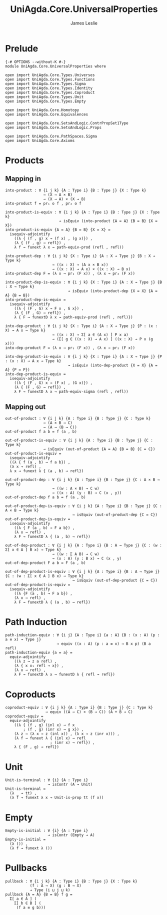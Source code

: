 #+title: UniAgda.Core.UniversalProperties
#+description: Universal Properties
#+author: James Leslie
#+STARTUP: noindent hideblocks latexpreview
#+options: tex:t
* Prelude
#+begin_src agda2
{-# OPTIONS --without-K #-}
module UniAgda.Core.UniversalProperties where

open import UniAgda.Core.Types.Universes
open import UniAgda.Core.Types.Functions
open import UniAgda.Core.Types.Sigma
open import UniAgda.Core.Types.Identity
open import UniAgda.Core.Types.Coproduct
open import UniAgda.Core.Types.Unit
open import UniAgda.Core.Types.Empty

open import UniAgda.Core.Homotopy
open import UniAgda.Core.Equivalences

open import UniAgda.Core.SetsAndLogic.ContrPropSet1Type
open import UniAgda.Core.SetsAndLogic.Props

open import UniAgda.Core.PathSpaces.Sigma
open import UniAgda.Core.Axioms
#+end_src
* Products
** Mapping in
#+name: 2.15.1
#+begin_src agda2
into-product : ∀ {i j k} {A : Type i} {B : Type j} {X : Type k}
                 → (X → A × B)
                 → (X → A) × (X → B)
into-product f = pr₁ o f , pr₂ o f
#+end_src

#+name: Theorem2.15.2
#+begin_src agda2
into-product-is-equiv : ∀ {i j k} {A : Type i} {B : Type j} {X : Type k}
                        → isEquiv (into-product {A = A} {B = B} {X = X})
into-product-is-equiv {A = A} {B = B} {X = X} =
  isequiv-adjointify
    ((λ { (f , g) x → (f x) , (g x)}) ,
    (λ { (f , g) → refl}) ,
    λ f → funext λ x → path-equiv-prod (refl , refl))
#+end_src

#+name: Theorem2.15.4
#+begin_src agda2
into-product-dep : ∀ {i j k} {X : Type i} {A : X → Type j} {B : X → Type k}
                     → ((x : X) → (A x × B x))
                     → ((x : X) → A x) × ((x : X) → B x)
into-product-dep F = (λ x → pr₁ (F x)) , (λ x → pr₂ (F x))
#+end_src

#+name: Theorem2.15.5
#+begin_src agda2
into-product-dep-is-equiv : ∀ {i j k} {X : Type i} {A : X → Type j} {B : X → Type k}
                            → isEquiv (into-product-dep {X = X} {A = A} {B = B})
into-product-dep-is-equiv =
  isequiv-adjointify
    ((λ { (F , G) x → F x , G x}) ,
    (λ { (F , G) → refl}) ,
    λ { F → funextD λ x → path-equiv-prod (refl , refl)})
#+end_src

#+name: 2.15.6
#+begin_src agda2
into-dep-product : ∀ {i j k} {X : Type i} {A : X → Type j} {P : (x : X) → A x → Type k}
                     → ((x : X) → Σ[ a ∈ (A x) ] P x a)
                     → (Σ[ g ∈ ((x : X) → A x) ] ((x : X) → P x (g x)))
into-dep-product F = (λ x → pr₁ (F x)) , (λ x → pr₂ (F x))
#+end_src

#+name: Theorem2.15.7
#+begin_src agda2
into-dep-product-is-equiv : ∀ {i j k} {X : Type i} {A : X → Type j} {P : (x : X) → A x → Type k}
                            → isEquiv (into-dep-product {X = X} {A = A} {P = P})
into-dep-product-is-equiv =
  isequiv-adjointify
    ((λ { (F , G) x → (F x) , (G x)}) ,
    (λ { (F , G) → refl}) ,
    λ F → funextD λ x → path-equiv-sigma (refl , refl))
#+end_src
** Mapping out
#+begin_src agda2
out-of-product : ∀ {i j k} {A : Type i} {B : Type j} {C : Type k}
                 → (A × B → C)
                 → (A → (B → C))
out-of-product f a b = f (a , b)
#+end_src

#+begin_src agda2
out-of-product-is-equiv : ∀ {i j k} {A : Type i} {B : Type j} {C : Type k}
                 → isEquiv (out-of-product {A = A} {B = B} {C = C})
out-of-product-is-equiv =
  isequiv-adjointify
  ((λ { f (a , b) → f a b}) ,
  (λ x → refl) ,
  λ x → funext λ { (a , b) → refl})
#+end_src

#+begin_src agda2
out-of-product-dep : ∀ {i j k} {A : Type i} {B : Type j} {C : A × B → Type k}
                     → ((w : A × B) → C w)
                     → ((x : A) (y : B) → C (x , y))
out-of-product-dep f a b = f (a , b)
#+end_src

#+begin_src agda2
out-of-product-dep-is-equiv : ∀ {i j k} {A : Type i} {B : Type j} {C : A × B → Type k}
                              → isEquiv (out-of-product-dep {C = C})
out-of-product-dep-is-equiv =
  isequiv-adjointify
    ((λ { F (a , b) → F a b}) ,
    (λ x → refl) ,
    λ F → funextD λ { (a , b) → refl})
#+end_src

#+begin_src agda2
out-of-dep-product : ∀ {i j k} {A : Type i} {B : A → Type j} {C : (w : Σ[ x ∈ A ] B x) → Type k}
                     → ((w : Σ A B) → C w)
                     → (x : A) (y : B x) → C (x , y)
out-of-dep-product F a b = F (a , b)
#+end_src

#+name: 2.15.9
#+begin_src agda2
out-of-dep-product-is-equiv : ∀ {i j k} {A : Type i} {B : A → Type j} {C : (w : Σ[ x ∈ A ] B x) → Type k}
                              → isEquiv (out-of-dep-product {C = C})
out-of-dep-product-is-equiv =
  isequiv-adjointify
    ((λ {F (a , b) → F a b}) ,
    (λ x → refl) ,
    λ F → funextD λ { (a , b) → refl})
#+end_src
* Path Induction
#+name: 2.15.10
#+begin_src agda2
path-induction-equiv : ∀ {i j} {A : Type i} {a : A} {B : (x : A) (p : a ≡ x) → Type j}
                       → equiv ((x : A) (p : a ≡ x) → B x p) (B a refl)
path-induction-equiv {a = a} =
  equiv-adjointify
    ((λ z → z a refl) ,
    (λ { x x₁ refl → x}) ,
    (λ x → refl) ,
    λ F → funextD λ x → funextD λ { refl → refl})
#+end_src
* Coproducts
#+begin_src agda2
coproduct-equiv : ∀ {i j k} {A : Type i} {B : Type j} {C : Type k}
                  → equiv ((A → C) × (B → C)) (A + B → C)
coproduct-equiv =
  equiv-adjointify
    ((λ { (f , g) (inl x) → f x
        ; (f , g) (inr x) → g x}) ,
    (λ z → (λ x → z (inl x)) , (λ x → z (inr x))) ,
    (λ f → funext λ { (inl x) → refl
                    ; (inr x) → refl}) ,
    λ { (F , g) → refl})
#+end_src
* Unit
#+begin_src agda2
Unit-is-terminal : ∀ {i} {A : Type i}
                   → isContr (A → Unit)
Unit-is-terminal =
  (λ _ → tt) ,
  (λ f → funext λ x → Unit-is-prop tt (f x))
#+end_src
* Empty
#+begin_src agda2
Empty-is-initial : ∀ {i} {A : Type i}
                   → isContr (Empty → A)
Empty-is-initial =
  (λ ()) ,
  (λ f → funext λ ())
#+end_src
* Pullbacks
#+begin_src agda2
pullback : ∀ {i j k} {A : Type i} {B : Type j} {X : Type k}
           (f : A → X) (g : B → X)
           → Type (i ⊔ j ⊔ k)
pullback {A = A} {B = B} f g =
  Σ[ a ∈ A ] (
    Σ[ b ∈ B ] (
     (f a ≡ g b)))
#+end_src


